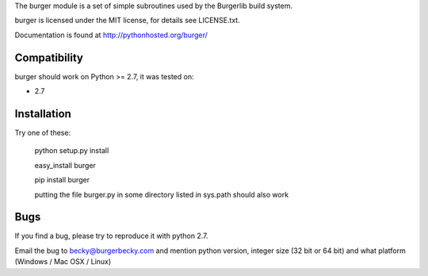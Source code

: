 The burger module is a set of simple subroutines used by the
Burgerlib build system.
 
burger is licensed under the MIT license, for details see LICENSE.txt.

Documentation is found at http://pythonhosted.org/burger/

Compatibility
-------------

burger should work on Python >= 2.7, it was tested on:

* 2.7


Installation
------------

Try one of these:

    python setup.py install

    easy_install burger

    pip install burger

    putting the file burger.py in some directory listed in sys.path should also work


Bugs
----

If you find a bug, please try to reproduce it with python 2.7.

Email the bug to becky@burgerbecky.com and mention python version, integer size 
(32 bit or 64 bit) and what platform (Windows / Mac OSX / Linux)

